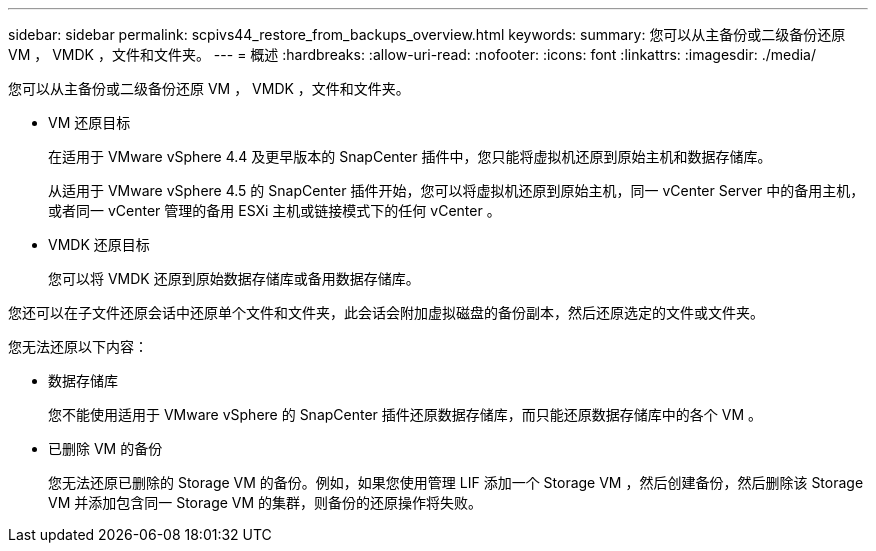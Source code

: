 ---
sidebar: sidebar 
permalink: scpivs44_restore_from_backups_overview.html 
keywords:  
summary: 您可以从主备份或二级备份还原 VM ， VMDK ，文件和文件夹。 
---
= 概述
:hardbreaks:
:allow-uri-read: 
:nofooter: 
:icons: font
:linkattrs: 
:imagesdir: ./media/


[role="lead"]
您可以从主备份或二级备份还原 VM ， VMDK ，文件和文件夹。

* VM 还原目标
+
在适用于 VMware vSphere 4.4 及更早版本的 SnapCenter 插件中，您只能将虚拟机还原到原始主机和数据存储库。

+
从适用于 VMware vSphere 4.5 的 SnapCenter 插件开始，您可以将虚拟机还原到原始主机，同一 vCenter Server 中的备用主机，或者同一 vCenter 管理的备用 ESXi 主机或链接模式下的任何 vCenter 。

* VMDK 还原目标
+
您可以将 VMDK 还原到原始数据存储库或备用数据存储库。



您还可以在子文件还原会话中还原单个文件和文件夹，此会话会附加虚拟磁盘的备份副本，然后还原选定的文件或文件夹。

您无法还原以下内容：

* 数据存储库
+
您不能使用适用于 VMware vSphere 的 SnapCenter 插件还原数据存储库，而只能还原数据存储库中的各个 VM 。

* 已删除 VM 的备份
+
您无法还原已删除的 Storage VM 的备份。例如，如果您使用管理 LIF 添加一个 Storage VM ，然后创建备份，然后删除该 Storage VM 并添加包含同一 Storage VM 的集群，则备份的还原操作将失败。


